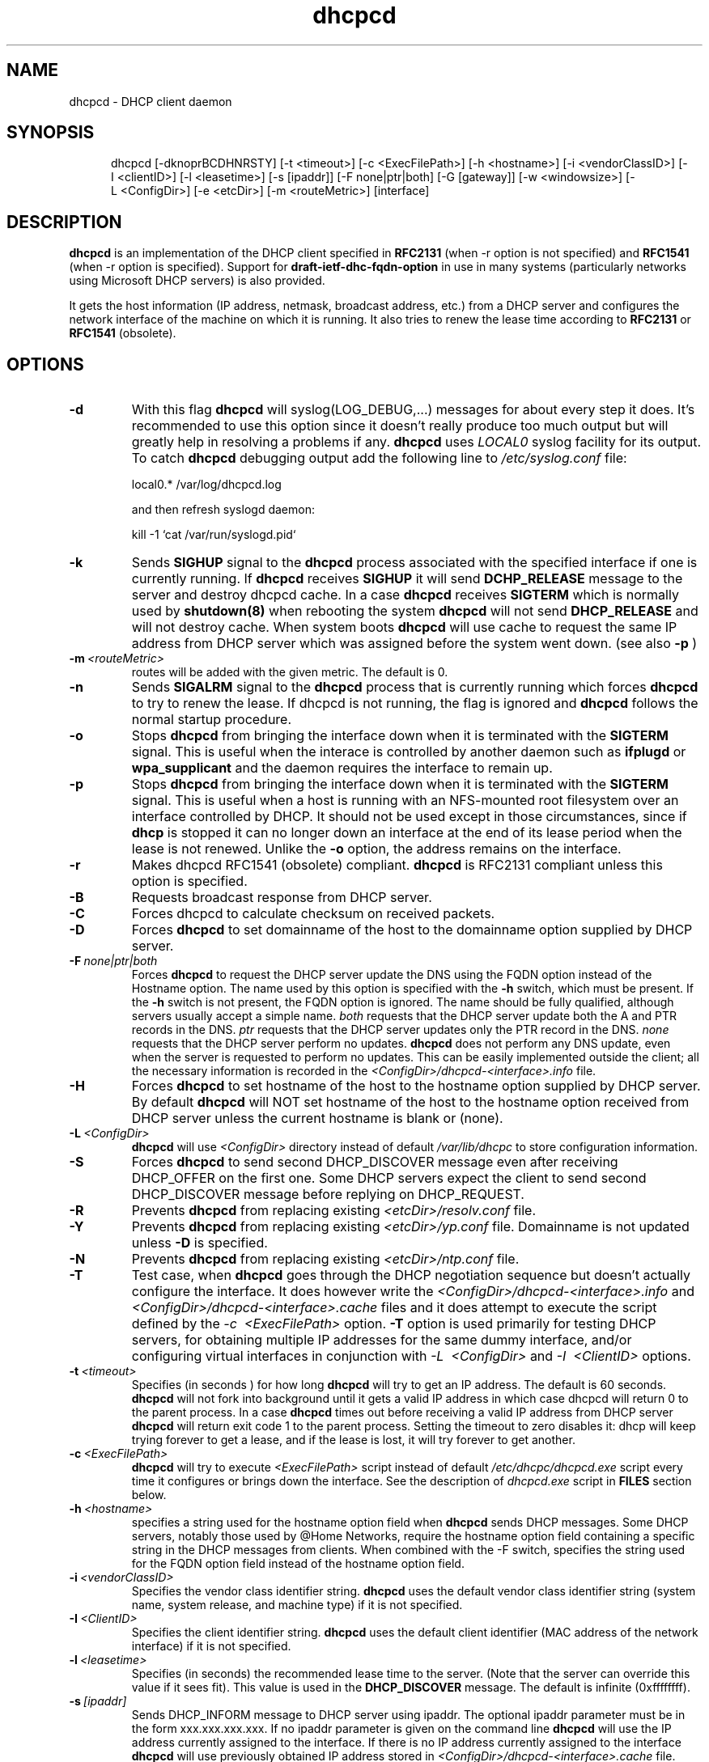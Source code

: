 .\" $Id$
.\"
.TH dhcpcd 8 "20 July 2005" "dhcpcd 2.0" "Linux System Manager's Manual"

.SH NAME
dhcpcd \- DHCP client daemon

.SH SYNOPSIS
.in +.5i
.ti -.5i
dhcpcd
\%[\-dknoprBCDHNRSTY]
\%[\-t\ <timeout>]
\%[\-c\ <ExecFilePath>]
\%[\-h\ <hostname>]
\%[\-i\ <vendorClassID>]
\%[\-I\ <clientID>]
\%[\-l\ <leasetime>]
\%[\-s\ [ipaddr]]
\%[\-F\ none|ptr|both]
\%[\-G\ [gateway]]
\%[\-w\ <windowsize>]
\%[\-L\ <ConfigDir>]
\%[\-e\ <etcDir>]
\%[\-m\ <routeMetric>]
\%[interface]
.in -.5i
.SH DESCRIPTION
.B dhcpcd
is an implementation of the DHCP client specified in
.B RFC2131
(when -r option is not specified) and
.B RFC1541
(when -r option is specified).  Support for
.B draft-ietf-dhc-fqdn-option
in use in many systems (particularly networks using Microsoft DHCP
servers) is also provided.

It gets the host information (IP address, netmask, broadcast address,
etc.) from a DHCP server and configures the network interface of the
machine on which it is running. It also tries to renew the lease time
according to
.B RFC2131
or
.B RFC1541
(obsolete).


.SH OPTIONS
.TP
.BI \-d
With this flag
.B dhcpcd
will
syslog(LOG_DEBUG,...) messages for about every step it does.
It's recommended to use this option since it doesn't really
produce too much output but will greatly help in resolving
a problems if any.
.B dhcpcd
uses
.I LOCAL0
syslog facility for its output. To catch
.B dhcpcd
debugging output add the following line to
.I /etc/syslog.conf
file:

local0.*     /var/log/dhcpcd.log

and then refresh syslogd daemon:

kill -1 `cat /var/run/syslogd.pid`

.TP
.BI \-k
Sends
.B SIGHUP
signal to the
.B dhcpcd
process associated with the specified interface if one is currently running. If
.B dhcpcd
receives
.B SIGHUP
it will send
.B DCHP_RELEASE
message to the server and destroy dhcpcd cache. In a case
.B dhcpcd
receives
.B SIGTERM
which is normally used by
.B shutdown(8)
when rebooting the system
.B dhcpcd
will not send
.B DHCP_RELEASE
and will not destroy cache. When system boots
.B dhcpcd
will use cache to request the same IP address
from DHCP server which was assigned before the
system went down. (see also
.B -p
)
.TP
.BI \-m \ <routeMetric>
routes will be added with the given metric. The default is 0.
.TP
.BI \-n
Sends
.B SIGALRM
signal to the
.B dhcpcd
process that is currently running which
forces
.B dhcpcd
to try to renew the lease. If dhcpcd is not running, the flag
is ignored and
.B dhcpcd
follows the normal startup procedure.
.TP
.BI \-o
Stops
.B dhcpcd
from bringing the interface down when it is terminated with the
.B SIGTERM
signal. This is useful when the interace is controlled by another daemon
such as
.B ifplugd
or
.B wpa_supplicant
and the daemon requires the interface to remain up.
.TP
.BI \-p
Stops
.B dhcpcd
from bringing the interface down when it is terminated with the
.B SIGTERM
signal. This is useful when a host is running with an NFS-mounted root
filesystem over an interface controlled by DHCP. It should not be used
except in those circumstances, since if 
.B dhcp
is stopped it can no longer down an interface at the end of its
lease period when the lease is not renewed.
Unlike the 
.B \-o
option, the address remains on the interface.
.TP
.BI \-r
Makes dhcpcd RFC1541 (obsolete) compliant.
.B dhcpcd
is RFC2131 compliant unless this option is specified.
.TP
.BI \-B
Requests broadcast response from DHCP server.
.TP
.BI \-C
Forces dhcpcd to calculate checksum on received packets.
.TP
.BI \-D
Forces
.B dhcpcd
to set domainname of the host to the domainname option
supplied by DHCP server.
.TP
.BI \-F \ none|ptr|both
Forces
.B dhcpcd
to request the DHCP server update the DNS using the FQDN option
instead of the Hostname option. The name used by this option
is specified with the \fB-h\fP switch, which must be present. If
the \fB-h\fP switch is not present, the FQDN option is ignored.
The name should be fully qualified, although servers usually
accept a simple name.
.I both
requests that the DHCP server update both the A and PTR
records in the DNS.
.I ptr
requests that the DHCP server updates only the PTR record in
the DNS.
.I none
requests that the DHCP server perform no updates.
.B dhcpcd
does not perform any DNS update, even when the server is
requested to perform no updates.  This can be easily
implemented outside the client; all the necessary
information is recorded in the
.I <ConfigDir>/dhcpcd-<interface>.info
file.
.TP
.BI \-H
Forces
.B dhcpcd
to set hostname of the host to the hostname option supplied by DHCP server.
By default
.B dhcpcd
will NOT set hostname of the host to the hostname option
received from DHCP server unless the current hostname is blank or (none).
.TP
.BI \-L \ <ConfigDir>
.B dhcpcd
will use
.I <ConfigDir>
directory instead of default
.I /var/lib/dhcpc
to store configuration information.
.TP
.BI \-S
Forces
.B dhcpcd
to send second DHCP_DISCOVER message even
after receiving DHCP_OFFER on the first one. Some DHCP servers
expect the client to send second DHCP_DISCOVER message
before replying on DHCP_REQUEST.
.TP
.BI \-R
Prevents
.B dhcpcd
from replacing existing
.I <etcDir>/resolv.conf
file.
.TP
.BI \-Y
Prevents
.B dhcpcd
from replacing existing
.I <etcDir>/yp.conf
file. Domainname is not updated unless \fB-D\fP is specified.
.TP
.BI \-N
Prevents
.B dhcpcd
from replacing existing
.I <etcDir>/ntp.conf
file.
.TP
.BI \-T
Test case, when
.B dhcpcd
goes through the DHCP negotiation sequence but
doesn't actually configure the interface. It does however
write the
.I <ConfigDir>/dhcpcd-<interface>.info
and
.I <ConfigDir>/dhcpcd-<interface>.cache
files and it does attempt to execute the script defined by the
.I \-c \ <ExecFilePath>
option.
.B \-T
option is used primarily for testing DHCP servers,
for obtaining multiple IP addresses for the same dummy interface, and/or
configuring virtual interfaces in conjunction with
.I \-L \ <ConfigDir>
and
.I \-I \ <ClientID>
options.
.TP
.BI \-t \ <timeout>
Specifies (in seconds ) for how long
.B dhcpcd
will try to get an IP address. The default is 60 seconds.
.B dhcpcd
will not fork into background until it gets a valid IP address
in which case dhcpcd will return 0 to the parent process.
In a case
.B dhcpcd
times out before receiving a valid IP address from DHCP server
.B dhcpcd
will return exit code 1 to the parent process. Setting the timeout to
zero disables it: dhcp will keep trying forever to get a lease, and if
the lease is lost, it will try forever to get another.
.TP
.BI \-c \ <ExecFilePath>
.B dhcpcd
will try to execute
.I <ExecFilePath>
script instead of default
.I /etc/dhcpc/dhcpcd.exe
script every time it configures or brings down the interface. See the
description of
.I dhcpcd.exe
script in
.B FILES
section below.
.TP
.BI \-h \ <hostname>
specifies a string used for the hostname option field when
.B dhcpcd
sends DHCP messages. Some DHCP servers, notably those used by
@Home Networks, require the hostname option
field containing a specific string in the DHCP messages from clients.
When combined with the -F switch, specifies the string used for the
FQDN option field instead of the hostname option field.
.TP
.BI \-i \ <vendorClassID>
Specifies the vendor class identifier string.
.B dhcpcd
uses the default vendor class identifier string (system name, system release,
and machine type) if it is not specified.
.TP
.BI \-I \ <ClientID>
Specifies the client identifier string.
.B dhcpcd
uses the default client identifier (MAC address of the network
interface) if it is not specified.
.TP
.BI \-l \ <leasetime>
Specifies (in seconds) the recommended lease time to the server. (Note
that the server can override this value if it sees fit). This value is
used in the
.B DHCP_DISCOVER
message. The default is infinite (0xffffffff).
.TP
.BI \-s \ [ipaddr]
Sends DHCP_INFORM message to DHCP server using ipaddr. 
The optional ipaddr parameter must be in
the form xxx.xxx.xxx.xxx.
If no ipaddr parameter is given on the command line
.B dhcpcd
will use the IP address currently assigned to the interface.
If there is no IP address currently assigned
to the interface
.B dhcpcd
will use previously obtained IP address stored in
.I <ConfigDir>/dhcpcd-<interface>.cache
file. 
.TP
.BI \-G \ [gateway]
Prevents
.B dhcpcd
from installing default routes provided by DHCP server.
If optional gateway ip address parameter
is supplied then use it for default route.
.TP
.BI \-w \ <windowsize>
Specifies the window size for the gateway route. Default = 32768.
.TP
.BI \-e \ <etcDir>
Specifies where
.B dhcpcd
should create resolv.conf, ntp.conf and yp.conf. Default is the /etc
directory.
.TP
.BI interface
Specifies the network interface name (eth0, eth1, etc.).
.TP
.B dhcpcd
uses the network interface
.I eth0
unless an explicit name is specified.

.SH FILES
.PD 0
.TP
.BI /var/lib/dhcpc
Default 
.I <ConfigDir>
directory used for storing files
created by
.B dhcpcd.
See option
.I \-L <ConfigDir>
above.
.PD 1
.TP
.BI <ConfigDir>/dhcpcd-<interface>.info
file in which
.B dhcpcd
saves the host information. The word
.I <interface>
is actually replaced with the network interface name like
.I eth0
to which dhcpcd is attached.
.TP
.BI /etc/dhcpc/dhcpcd.exe
script file, which
.B dhcpcd
will try to execute whenever it configures or brings down the interface. The
path to this executable script can be changed with
.I \-c \ <ExecFilePath>
option.
.B Dhcpcd
passes 3 parameters to
.I dhcpcd.exe
script:
.TP
.I dhcpcd.exe <HostInfoFilePath> <up|down|new> [-d]
The first parameter
.I <HostInfoFilePath>
is path to
.I dhcpcd-<interface>.info
file. The word
.I <interface>
is actually replaced with interface name dhcpcd is
attached to, e.g. "eth0". The second parameter values
.I <up|down|new>
mean the interface has been brought up with the same IP address as before ("up"), or
with the new IP address ("new"), or the interface has been brought down ("down"). Parameter
.I -d
is passed in a case
.B dhcpcd
has been started with
.I -d
debug flag.
.TP
.BI <ConfigDir>/dhcpcd-<interface>.cache
Cache file containing the previously assigned IP address and
some other things.
The word
.I <interface>
is actually replaced with the network interface name like
.I eth0
to which
.B dhcpcd
is attached.
.TP
.BI <etcDir>/resolv.conf
file created by
.B dhcpcd
when the client receives DNS and domain name options.
The old
.B <etcDir>/resolv.conf
file is renamed to
.B <etcDir>/resolv.conf.sv
and will be restored back when
.B dhcpcd
exits for any reason.
.TP
.BI <etcDir>/yp.conf
file created by
.B dhcpcd
when the client receives NIS options.
The old
.B <etcDir>/yp.conf
file is renamed to
.B <etcDir>/yp.conf.sv
and is restored back when
.B dhcpcd
exits for any reason.
.TP
.BI <etcDir>/ntp.conf
file created by
.B dhcpcd
when the client receives NTP options.
The old
.B <etcDir>/ntp.conf
file is renamed to
.B <etcDir>/ntp.conf.sv
and is restored back when
.B dhcpcd
exits for any reason.
.TP
.BI /var/run/dhcpcd-<interface>.pid
file containing the process id of
.B dhcpcd.
The word
.I <interface>
is actually replaced with the network interface name like
.I eth0
to which
.B dhcpcd
is attached.

.SH SEE ALSO
.BR dig (1),
.BR nslookup (8),
.BR nsupdate (8)
.LP
.I Dynamic Host Configuration Protocol,
RFC2131 and RFC1541 (obsolete)
.LP
.I DHCP Options and BOOTP Vendor Extensions,
RFC2132
.LP
.I Draft DHC FQDN Option specification,
draft-ietf-dhc-fqdn-option

.SH BUGS
.PD 0
.B dhcpcd
uses
.B time(3)
to calculate the lease expiration time.  If the system time is changed
while the client is running, the lease expiration time may not be
predictable.

.SH AUTHORS
v.<1.3
.LP
Yoichi Hariguchi <yoichi@fore.com>

.LP
v.1.3
.LP
Sergei Viznyuk <sv@phystech.com>
.LP

v.>1.3
.LP
Roy Marples <uberlord@gentoo.org>
.LP
Simon Kelley <simon@thekelleys.org.uk>
